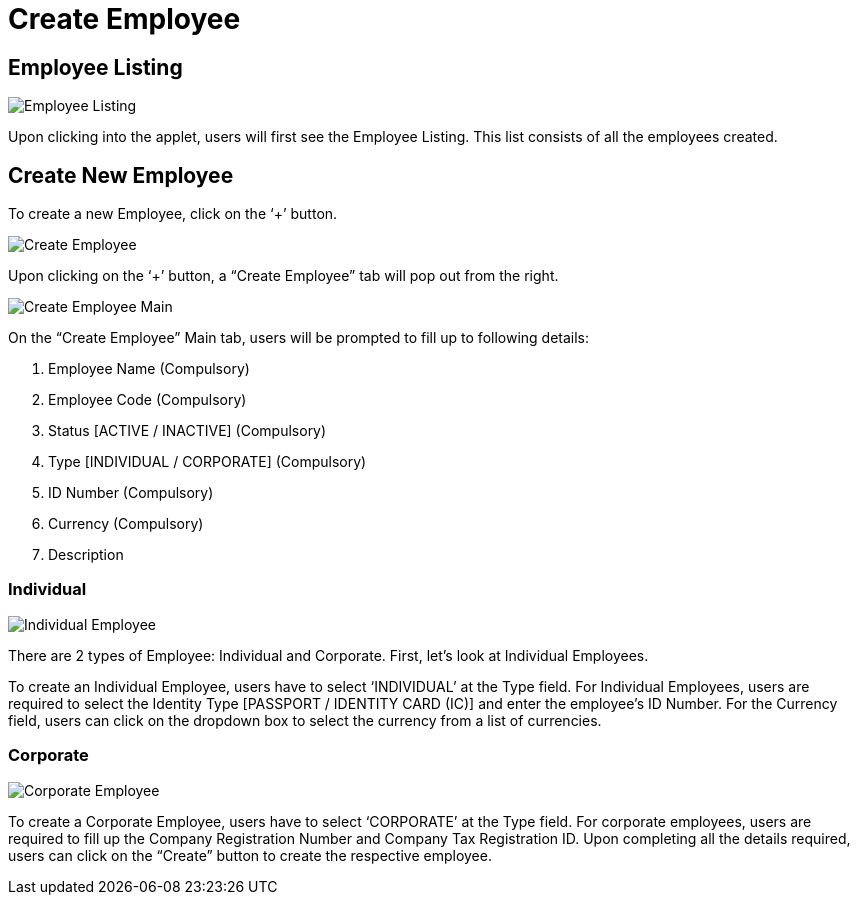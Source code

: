 [#h3_create_employee]
= Create Employee

== Employee Listing

image::Employee_Listing.png[Employee Listing, align = "center"]

Upon clicking into the applet, users will first see the Employee Listing. This list consists of all the employees created.

== Create New Employee

To create a new Employee, click on the ‘+’ button.

image::Create_Employee.png[Create Employee, align = "center"]

Upon clicking on the ‘+’ button, a “Create Employee” tab will pop out from the right.

image::Create_Employee-Main.png[Create Employee Main, align = "center"]

On the “Create Employee” Main tab, users will be prompted to fill up to following details:

1. Employee Name (Compulsory)
2. Employee Code (Compulsory)
3. Status [ACTIVE / INACTIVE] (Compulsory)
4. Type [INDIVIDUAL / CORPORATE] (Compulsory)
5. ID Number (Compulsory)
6. Currency (Compulsory)
7. Description

=== Individual

image::Individual_Employee.png[Individual Employee, align = "center"]

There are 2 types of Employee: Individual and Corporate. First, let’s look at Individual Employees.

To create an Individual Employee, users have to select ‘INDIVIDUAL’ at the Type field. For Individual Employees, users are required to select the Identity Type [PASSPORT / IDENTITY CARD (IC)] and enter the employee’s ID Number. For the Currency field, users can click on the dropdown box to select the currency from a list of currencies.

=== Corporate

image::Corporate_Employee.png[Corporate Employee, align = "center"]

To create a Corporate Employee, users have to select ‘CORPORATE’ at the Type field. For corporate employees, users are required to fill up the Company Registration Number and Company Tax Registration ID. Upon completing all the details required, users can click on the “Create” button to create the respective employee.